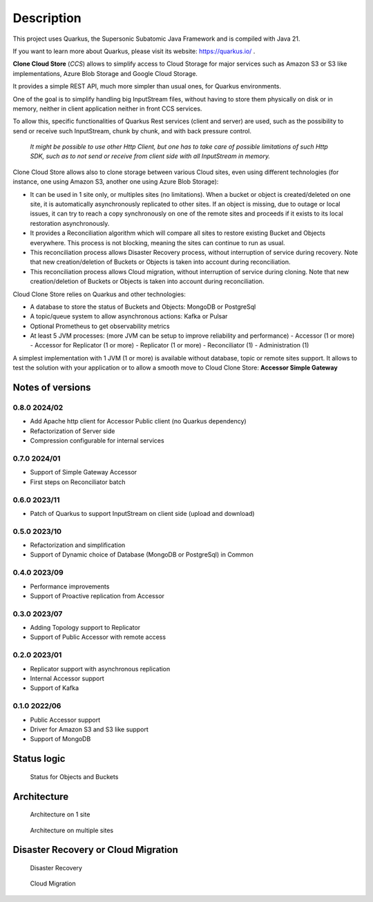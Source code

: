Description
####################################

This project uses Quarkus, the Supersonic Subatomic Java Framework and is compiled with Java 21.

If you want to learn more about Quarkus, please visit its website: https://quarkus.io/ .

**Clone Cloud Store** (*CCS*) allows to simplify access to Cloud Storage for major services such as
Amazon S3 or S3 like implementations, Azure Blob Storage and Google Cloud Storage.

It provides a simple REST API, much more simpler than usual ones, for Quarkus environments.

One of the goal is to simplify handling big InputStream files, without having to store them physically on disk
or in memory, neither in client application neither in front CCS services.

To allow this, specific functionalities of Quarkus Rest services (client and server) are used, such as the possibility
to send or receive such InputStream, chunk by chunk, and with back pressure control.

  *It might be possible to use other Http Client, but one has to take care of possible limitations of such Http SDK,
  such as to not send or receive from client side with all InputStream in memory.*

Clone Cloud Store allows also to clone storage between various Cloud sites, even using different
technologies (for instance, one using Amazon S3, another one using Azure Blob Storage):

- It can be used in 1 site only, or multiples sites (no limitations). When a bucket or object is created/deleted on
  one site, it is automatically asynchronously replicated to other sites. If an object is missing, due to outage or
  local issues, it can try to reach a copy synchronously on one of the remote sites and proceeds if it exists
  to its local restoration asynchronously.


- It provides a Reconciliation algorithm which will compare all sites to restore existing Bucket and Objects
  everywhere. This process is not blocking, meaning the sites can continue to run as usual.

- This reconciliation process allows Disaster Recovery process, without interruption of service during recovery. Note
  that new creation/deletion of Buckets or Objects is taken into account during reconciliation.


- This reconciliation process allows Cloud migration, without interruption of service during cloning. Note
  that new creation/deletion of Buckets or Objects is taken into account during reconciliation.


Cloud Clone Store relies on Quarkus and other technologies:

- A database to store the status of Buckets and Objects: MongoDB or PostgreSql
- A topic/queue system to allow asynchronous actions: Kafka or Pulsar
- Optional Prometheus to get observability metrics
- At least 5 JVM processes: (more JVM can be setup to improve reliability and performance)
  - Accessor (1 or more)
  - Accessor for Replicator (1 or more)
  - Replicator (1 or more)
  - Reconciliator (1)
  - Administration (1)

A simplest implementation with 1 JVM (1 or more) is available without database, topic or remote sites support.
It allows to test the solution with your application or to allow a smooth move to Cloud Clone Store:
**Accessor Simple Gateway**


Notes of versions
**********************

0.8.0 2024/02
==============

- Add Apache http client for Accessor Public client (no Quarkus dependency)
- Refactorization of Server side
- Compression configurable for internal services


0.7.0 2024/01
==============

- Support of Simple Gateway Accessor
- First steps on Reconciliator batch

0.6.0 2023/11
==============

- Patch of Quarkus to support InputStream on client side (upload and download)

0.5.0 2023/10
==============

- Refactorization and simplification
- Support of Dynamic choice of Database (MongoDB or PostgreSql) in Common

0.4.0 2023/09
==============

- Performance improvements
- Support of Proactive replication from Accessor

0.3.0 2023/07
==============

- Adding Topology support to Replicator
- Support of Public Accessor with remote access

0.2.0 2023/01
==============

- Replicator support with asynchronous replication
- Internal Accessor support
- Support of Kafka

0.1.0 2022/06
==============

- Public Accessor support
- Driver for Amazon S3 and S3 like support
- Support of MongoDB

Status logic
*************

.. figure:: ../images/clone-cloud-store-diagram-Status.drawio.png
  :alt: Status for Objects and Buckets

  Status for Objects and Buckets



Architecture
*******************


.. figure:: ../images/clone-cloud-store-diagram-Architecture-1-site.drawio.png
  :alt: Architecture on 1 site

  Architecture on 1 site


.. figure:: ../images/clone-cloud-store-diagram-Architecture-multi-sites.drawio.png
  :alt: Architecture on multiple sites

  Architecture on multiple sites


Disaster Recovery or Cloud Migration
*****************************************


.. figure:: ../images/clone-cloud-store-diagram-Disater-Recovery.drawio.png
  :alt: Disaster Recovery

  Disaster Recovery


.. figure:: ../images/clone-cloud-store-diagram-Cloud-Migration.drawio.png
  :alt: Cloud Migration

  Cloud Migration
